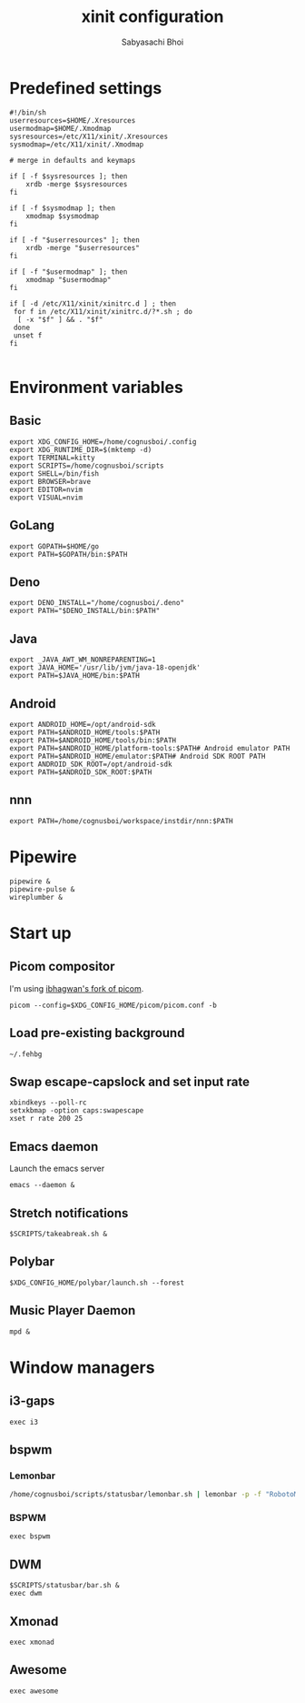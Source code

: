 #+TITLE:xinit configuration
#+AUTHOR:Sabyasachi Bhoi
#+PROPERTY: header-args :tangle ~/.xinitrc

* Predefined settings
#+begin_src shell
#!/bin/sh
userresources=$HOME/.Xresources
usermodmap=$HOME/.Xmodmap
sysresources=/etc/X11/xinit/.Xresources
sysmodmap=/etc/X11/xinit/.Xmodmap

# merge in defaults and keymaps

if [ -f $sysresources ]; then
    xrdb -merge $sysresources
fi

if [ -f $sysmodmap ]; then
    xmodmap $sysmodmap
fi

if [ -f "$userresources" ]; then
    xrdb -merge "$userresources"
fi

if [ -f "$usermodmap" ]; then
    xmodmap "$usermodmap"
fi

if [ -d /etc/X11/xinit/xinitrc.d ] ; then
 for f in /etc/X11/xinit/xinitrc.d/?*.sh ; do
  [ -x "$f" ] && . "$f"
 done
 unset f
fi

#+end_src

* Environment variables
** Basic
#+begin_src shell
export XDG_CONFIG_HOME=/home/cognusboi/.config
export XDG_RUNTIME_DIR=$(mktemp -d)
export TERMINAL=kitty
export SCRIPTS=/home/cognusboi/scripts
export SHELL=/bin/fish
export BROWSER=brave
export EDITOR=nvim
export VISUAL=nvim
#+end_src

** GoLang
#+begin_src shell
export GOPATH=$HOME/go
export PATH=$GOPATH/bin:$PATH 
#+end_src

** Deno
#+begin_src shell
export DENO_INSTALL="/home/cognusboi/.deno"
export PATH="$DENO_INSTALL/bin:$PATH"
#+end_src

** Java
#+begin_src shell
export _JAVA_AWT_WM_NONREPARENTING=1
export JAVA_HOME='/usr/lib/jvm/java-18-openjdk'
export PATH=$JAVA_HOME/bin:$PATH 
#+end_src

** Android
#+begin_src shell
export ANDROID_HOME=/opt/android-sdk
export PATH=$ANDROID_HOME/tools:$PATH
export PATH=$ANDROID_HOME/tools/bin:$PATH
export PATH=$ANDROID_HOME/platform-tools:$PATH# Android emulator PATH
export PATH=$ANDROID_HOME/emulator:$PATH# Android SDK ROOT PATH
export ANDROID_SDK_ROOT=/opt/android-sdk
export PATH=$ANDROID_SDK_ROOT:$PATH
#+end_src

** nnn
#+begin_src shell
export PATH=/home/cognusboi/workspace/instdir/nnn:$PATH
#+end_src

* Pipewire
#+begin_src shell
pipewire &
pipewire-pulse &
wireplumber &
#+end_src

* Start up
** Picom compositor
I'm using [[https://github.com/ibhagwan/picom][ibhagwan's fork of picom]].
#+begin_src shell
picom --config=$XDG_CONFIG_HOME/picom/picom.conf -b
#+end_src

** Load pre-existing background
#+begin_src shell
~/.fehbg
#+end_src

** Swap escape-capslock and set input rate
#+begin_src shell
xbindkeys --poll-rc
setxkbmap -option caps:swapescape
xset r rate 200 25
#+end_src

** Emacs daemon
Launch the emacs server
#+begin_src shell
emacs --daemon &
#+end_src

** Stretch notifications
#+begin_src shell
$SCRIPTS/takeabreak.sh &
#+end_src

** Polybar 
#+begin_src shell :tangle no
$XDG_CONFIG_HOME/polybar/launch.sh --forest
#+end_src

** Music Player Daemon
#+begin_src shell
mpd &
#+end_src

* Window managers
** i3-gaps
#+begin_src shell 
exec i3
#+end_src

** bspwm
*** Lemonbar 
#+begin_src sh :tangle no
/home/cognusboi/scripts/statusbar/lemonbar.sh | lemonbar -p -f "RobotoMono Nerd Font" & 
#+end_src

*** BSPWM
#+begin_src shell :tangle no
exec bspwm
#+end_src

** DWM
#+begin_src shell :tangle no
$SCRIPTS/statusbar/bar.sh &
exec dwm
#+end_src

** Xmonad
#+begin_src shell :tangle no
exec xmonad
#+end_src

** Awesome
#+begin_src shell  :tangle no
exec awesome
#+end_src
